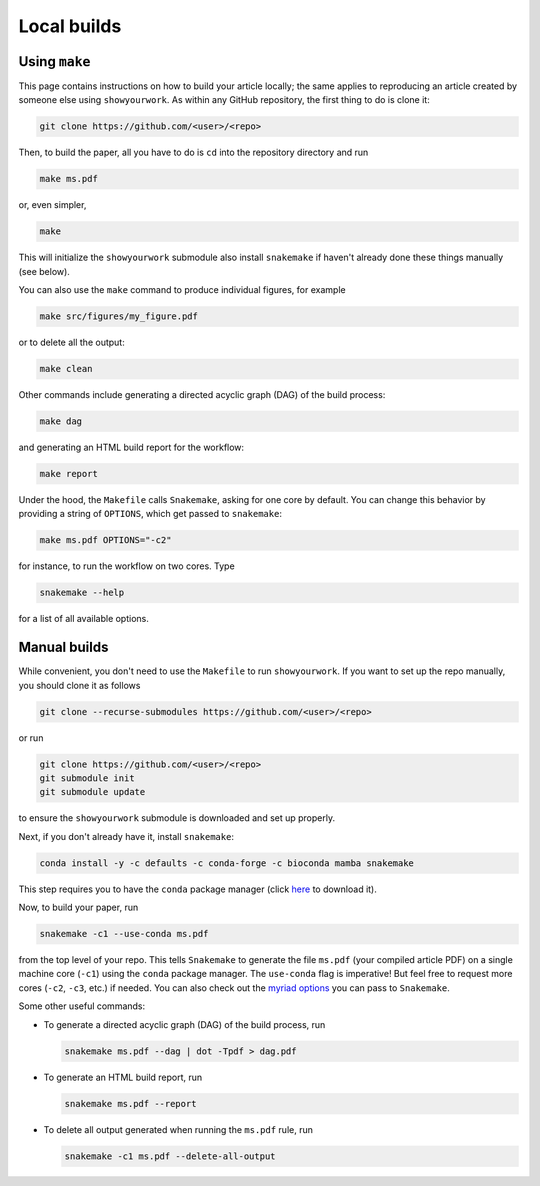 Local builds
============

Using ``make``
--------------

This page contains instructions on how to build your article locally; the same
applies to reproducing an article created by someone else using ``showyourwork``.
As within any GitHub repository, the first thing to do is clone it:

.. code-block:: bash

    git clone https://github.com/<user>/<repo>

Then, to build the paper, all you have to do is ``cd`` into the repository directory
and run

.. code-block:: bash

    make ms.pdf

or, even simpler,

.. code-block:: bash

    make

This will initialize the ``showyourwork`` submodule also install ``snakemake`` 
if haven't already done these things manually (see below). 

You can also use the ``make`` command to produce individual figures, for example

.. code-block:: bash

    make src/figures/my_figure.pdf

or to delete all the output:

.. code-block:: bash

    make clean

Other commands include generating a directed acyclic graph (DAG) of the build process:

.. code-block:: bash

    make dag

and generating an HTML build report for the workflow:

.. code-block:: bash

    make report

Under the hood, the ``Makefile`` calls ``Snakemake``, asking for one core by
default. You can change this behavior by providing a string of ``OPTIONS``, which
get passed to ``snakemake``:

.. code-block:: bash

    make ms.pdf OPTIONS="-c2"

for instance, to run the workflow on two cores. Type

.. code-block:: bash

    snakemake --help

for a list of all available options.


Manual builds
-------------

While convenient, you don't need to use the ``Makefile`` to run 
``showyourwork``. If you want to set up the repo manually, you should clone it
as follows

.. code-block:: bash

    git clone --recurse-submodules https://github.com/<user>/<repo>

or run

.. code-block:: bash

    git clone https://github.com/<user>/<repo>
    git submodule init
    git submodule update

to ensure the ``showyourwork`` submodule is downloaded and set up properly.

Next, if you don't already have it, install ``snakemake``:

.. code-block:: bash

    conda install -y -c defaults -c conda-forge -c bioconda mamba snakemake

This step requires you to have the ``conda`` package manager
(click `here <https://www.anaconda.com/products/individual>`_ to download it).

Now, to build your paper, run

.. code-block:: bash

    snakemake -c1 --use-conda ms.pdf

from the top level of your repo.
This tells ``Snakemake`` to generate the file ``ms.pdf`` (your compiled article PDF)
on a single machine core (``-c1``) using the ``conda`` package manager.
The ``use-conda`` flag is imperative! But feel free to request more cores (``-c2``, ``-c3``, etc.)
if needed. You can also check out the `myriad options <https://snakemake.readthedocs.io/en/stable/executing/cli.html>`_ you can pass to ``Snakemake``.

Some other useful commands:

- To generate a directed acyclic graph (DAG) of the build process, run

  .. code-block:: bash

      snakemake ms.pdf --dag | dot -Tpdf > dag.pdf


- To generate an HTML build report, run

  .. code-block:: bash

      snakemake ms.pdf --report


- To delete all output generated when running the ``ms.pdf`` rule, run

  .. code-block:: bash

      snakemake -c1 ms.pdf --delete-all-output
